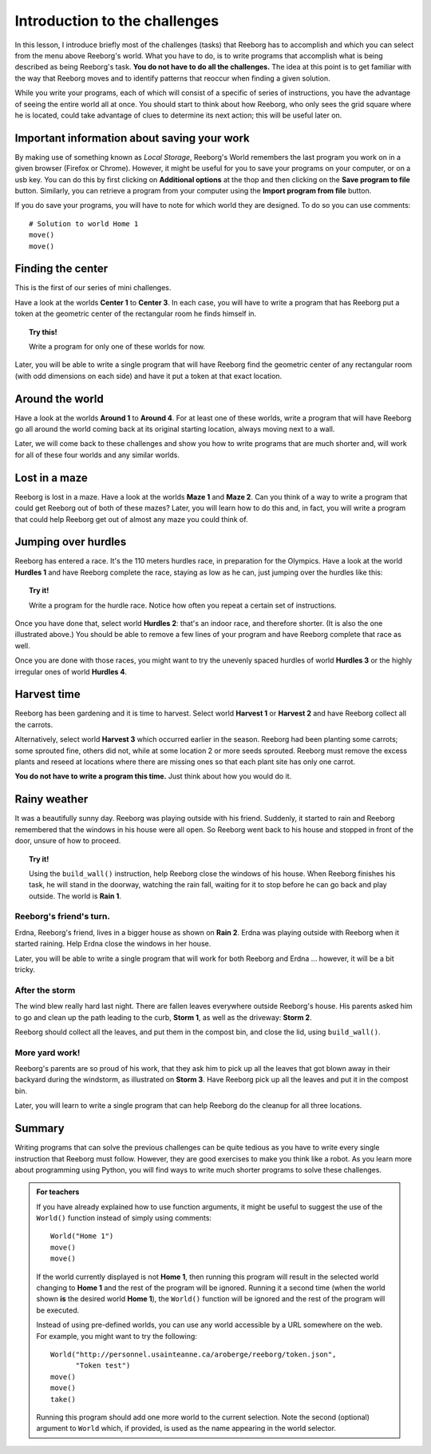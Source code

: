 Introduction to the challenges
==============================

In this lesson, I introduce briefly most of the challenges (tasks) that
Reeborg has to accomplish and which you can select from the menu
above Reeborg's world. What you
have to do, is to write programs that accomplish what is being described
as being Reeborg's task. **You do not have to do all the challenges.**
The idea at this point is to get familiar with the way that Reeborg
moves and to identify patterns that reoccur when finding a given
solution.

While you write your programs, each of which will consist of a specific
of series of instructions, you have the advantage of seeing the entire
world all at once. You should start to think about how Reeborg, who only sees the
grid square where he is located, could take advantage of clues to
determine its next action; this will be useful later on.

Important information about saving your work
--------------------------------------------

By making use of something known as *Local Storage*, Reeborg's World remembers
the last program you work on in a given browser (Firefox or Chrome).
However, it might be useful for you to save your programs on your computer,
or on a usb key.  You can do this by first clicking on
**Additional options** at the thop and then clicking on the
**Save program to file** button.  Similarly, you can retrieve a program
from your computer using the **Import program from file** button.

If you do save your programs, you will have to note for which
world they are designed. To do so you can use comments::

    # Solution to world Home 1
    move()
    move()

Finding the center
-------------------

This is the first of our series of mini challenges.

Have a look at the worlds **Center 1** to **Center 3**.
In each case, you will have to write a
program that has Reeborg put a token at the geometric center of the
rectangular room he finds himself in.

.. topic:: Try this!

    Write a program for only one of these worlds for now.

Later, you will be able to write a single program that will have Reeborg
find the geometric center of any rectangular room (with odd dimensions
on each side) and have it put a token at that exact location.

Around the world
----------------

Have a look at the worlds **Around 1** to **Around 4**. For at least one of
these worlds, write a program that will have Reeborg go all around the
world coming back at its original starting location, always moving next
to a wall.

Later, we will come back to these challenges and show you how to write
programs that are much shorter and, will work for all of these four
worlds and any similar worlds.

Lost in a maze
--------------

Reeborg is lost in a maze. Have a look at the worlds **Maze 1** and **Maze 2**.
Can you think of a way to write a program that could get Reeborg out of both
of these mazes? Later, you will learn how to do this and, in fact, you will
write a program that could help Reeborg get out of almost any
maze you could think of.

Jumping over hurdles
--------------------

Reeborg has entered a race. It's the 110 meters hurdles race, in
preparation for the Olympics. Have a look at the world **Hurdles 1** and
have Reeborg complete the race, staying as low as he can, just jumping
over the hurdles like this:

|hurdles|

.. topic:: Try it!

   Write a program for the hurdle race.  Notice how often you repeat a certain
   set of instructions.

Once you have done that, select world **Hurdles 2**: that's an indoor race,
and therefore shorter. (It is also the one illustrated above.) You
should be able to remove a few lines of your program and have Reeborg
complete that race as well.

Once you are done with those races, you might want to try the unevenly
spaced hurdles of world **Hurdles 3** or the highly irregular ones of world
**Hurdles 4**.


Harvest time
------------

Reeborg has been gardening and it is time to harvest. Select world
**Harvest 1** or **Harvest 2** and have Reeborg collect all the
carrots.

Alternatively, select world **Harvest 3** which occurred earlier in the
season. Reeborg had been planting some carrots; some sprouted fine,
others did not, while at some location 2 or more seeds sprouted. Reeborg
must remove the excess plants and reseed at locations where there are
missing ones so that each plant site has only one carrot.

**You do not have to write a program this time.**  Just think about how you
would do it.

Rainy weather
---------------

It was a beautifully sunny day. Reeborg was playing outside with his
friend. Suddenly, it started to rain and Reeborg remembered that the
windows in his house were all open. So Reeborg went back to his house
and stopped in front of the door, unsure of how to proceed.

.. topic:: Try it!

    Using the ``build_wall()`` instruction, help Reeborg close the windows
    of his house. When Reeborg finishes his task, he will stand in the
    doorway, watching the rain fall, waiting for it to stop before he can go
    back and play outside. The world is **Rain 1**.

Reeborg's friend's turn.
~~~~~~~~~~~~~~~~~~~~~~~~

Erdna, Reeborg's friend, lives in a bigger house as shown on **Rain 2**.
Erdna was playing outside with Reeborg when it started raining. Help
Erdna close the windows in her house.

Later, you will be able to write a single program that will work for
both Reeborg and Erdna ... however, it will be a bit tricky.

After the storm
~~~~~~~~~~~~~~~

The wind blew really hard last night. There are fallen leaves everywhere outside
Reeborg's house. His parents asked him to go and clean up the path
leading to the curb, **Storm 1**, as well as the driveway: **Storm 2**.

Reeborg should collect all the leaves, and put them in the compost bin,
and close the lid, using ``build_wall()``.

More yard work!
~~~~~~~~~~~~~~~

Reeborg's parents are so proud of his work, that they ask him to pick up
all the leaves that got blown away in their backyard during the
windstorm, as illustrated on **Storm 3**. Have Reeborg pick up all the
leaves and put it in the compost bin.

Later, you will learn to write a single program that can help Reeborg do
the cleanup for all three locations.

Summary
-------

Writing programs that can solve the previous challenges can be quite
tedious as you have to write every single instruction that Reeborg must
follow. However, they are good exercises to make you think like a robot.
As you learn more about programming using Python, you will find ways
to write much shorter programs to solve these challenges.

.. |hurdles| image:: ../../../src/images/hurdles.png

.. admonition:: For teachers

    If you have already explained how to use function arguments, it might
    be useful to suggest the use of the ``World()`` function instead
    of simply using comments::

        World("Home 1")
        move()
        move()

    If the world currently displayed is not
    **Home 1**, then running this program will result in the selected
    world changing to **Home 1** and the rest of the program will be ignored.
    Running it a second time (when the world shown **is** the desired
    world **Home 1**), the ``World()`` function will be ignored and the rest
    of the program will be executed.

    Instead of using pre-defined worlds, you can use any world accessible
    by a URL somewhere on the web.  For example, you might want to
    try the following::

        World("http://personnel.usainteanne.ca/aroberge/reeborg/token.json",
              "Token test")
        move()
        move()
        take()

    Running this program should add one more world to the current selection.
    Note the second (optional) argument to ``World`` which, if provided,
    is used as the name appearing in the world selector.

